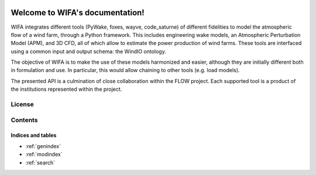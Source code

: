 .. WIFA documentation master file, created by
   sphinx-quickstart on Thu Apr 11 11:03:12 2024.
   You can adapt this file completely to your liking, but it should at least
   contain the root `toctree` directive.


.. image:: ../img/Logo_FLOW.png
    :align: center
    :width: 150

=====================================
Welcome to WIFA's documentation!
=====================================

WIFA integrates different tools (PyWake, foxes, wayve, code_saturne) of different fidelities to model the atmospheric flow of a wind farm, through a Python framework. This includes engineering wake models, an Atmospheric Perturbation Model (APM), and 3D CFD, all of which allow to estimate the power production of wind farms. These tools are interfaced using a common input and output schema: the WindIO ontology.

The objective of WIFA is to make the use of these models harmonized and easier, although they are initially different both in formulation and use. In particular, this would allow chaining to other tools (e.g. load models).

The presented API is a culmination of close collaboration within the FLOW project. Each supported tool is a product of the institutions represented within the project.

License
-------


Contents
--------
  .. toctree::
      :maxdepth: 2

      installation

  .. toctree::
      :maxdepth: 2

      examples

  .. toctree::
      :maxdepth: 3

      API

  .. toctree::
      :maxdepth: 3

      references


Indices and tables
==================

* :ref:`genindex`
* :ref:`modindex`
* :ref:`search`
